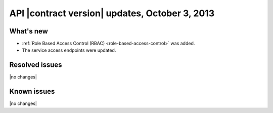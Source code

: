 API |contract version| updates, October 3, 2013
------------------------------------------------

What's new
~~~~~~~~~~

-  :ref:`Role Based Access Control (RBAC) <role-based-access-control>` was added.

-  The service access endpoints were updated.

Resolved issues
~~~~~~~~~~~~~~~

|no changes|

Known issues
~~~~~~~~~~~~

|no changes|